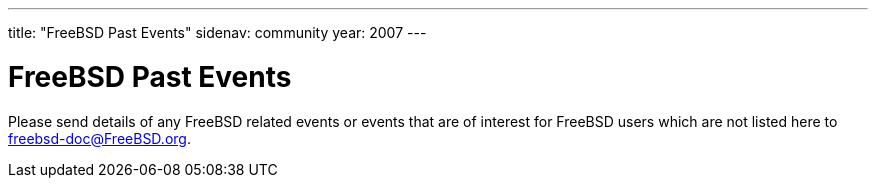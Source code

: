 ---
title: "FreeBSD Past Events"
sidenav: community
year: 2007
---

= FreeBSD Past Events

Please send details of any FreeBSD related events or events that are of interest for FreeBSD users which are not listed here to freebsd-doc@FreeBSD.org.
